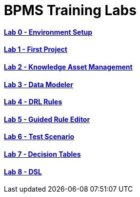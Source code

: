 = BPMS Training Labs

==== link:lab0.html[Lab 0 - Environment Setup]

==== link:lab1.html[Lab 1 - First Project]

==== link:lab2.html[Lab 2 - Knowledge Asset Management]

==== link:lab3.html[Lab 3 - Data Modeler]

==== link:lab4.html[Lab 4 - DRL Rules]

==== link:lab5.html[Lab 5 - Guided Rule Editor]

==== link:lab6.html[Lab 6 - Test Scenario]

==== link:lab7.html[Lab 7 - Decision Tables]

==== link:lab8.html[Lab 8 - DSL]

